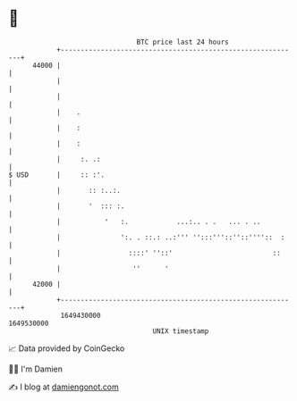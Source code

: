 * 👋

#+begin_example
                                   BTC price last 24 hours                    
               +------------------------------------------------------------+ 
         44000 |                                                            | 
               |                                                            | 
               |                                                            | 
               |    .                                                       | 
               |    :                                                       | 
               |    :                                                       | 
               |     :. .:                                                  | 
   $ USD       |     :: :'.                                                 | 
               |       :: :..:.                                             | 
               |       '  ::: :.                                            | 
               |           '   :.            ...:.. . .   ... . ..          | 
               |               ':. . ::.: ..:''' '':::'''::''::''''::  :    | 
               |                 ::::' ''::'                         ::     | 
               |                  ''      '                                 | 
         42000 |                                                            | 
               +------------------------------------------------------------+ 
                1649430000                                        1649530000  
                                       UNIX timestamp                         
#+end_example
📈 Data provided by CoinGecko

🧑‍💻 I'm Damien

✍️ I blog at [[https://www.damiengonot.com][damiengonot.com]]
